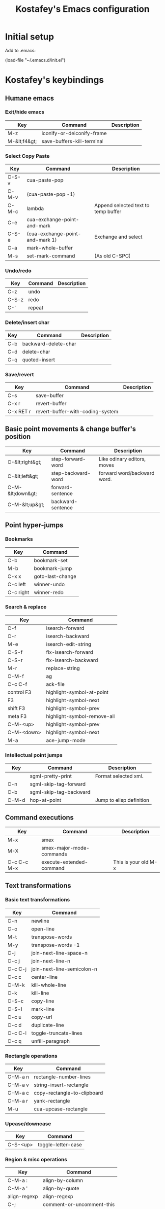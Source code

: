 #+TITLE: Kostafey's Emacs configuration
#+OPTIONS: toc:4 h:4
#+STARTUP: content
* Initial setup

Add to .emacs:

(load-file "~/.emacs.d/init.el")

* Kostafey's keybindings
** Humane emacs
*** Exit/hide emacs
| Key          | Command                    | Description |
|--------------+----------------------------+-------------|
| M-z          | iconify-or-deiconify-frame |             |
| M-&lt;f4&gt; | save-buffers-kill-terminal |             |

#+begin_src emacs-lisp :exports none :padline no
  ;;; key-bindings.el -- A collection of key bindings (default and custom).

  ;;; Commentary:

  ;; Attempting to make emacs a little bit humane.

  ;;=============================================================================
  ;; Exit & iconify emacs
  (global-set-key (kbd "M-z") 'iconify-or-deiconify-frame)    ; Hide emacs frame
  (global-set-key (kbd "M-<f4>") 'save-buffers-kill-terminal)

  ;;=============================================================================
  ;; CUA - the core of the emacs humane ;)
  ;;
  (require 'cua-base)
  (require 'hopper)
  (cua-mode t)
  (setq cua-prefix-override-inhibit-delay 0.1)
  ;;
  ;; Region selection:
  (setq transient-mark-mode t)
#+end_src

*** Select Copy Paste
| Key   | Command                         | Description                         |
|-------+---------------------------------+-------------------------------------|
| C-S-v | cua-paste-pop                   |                                     |
| C-M-v | (cua-paste-pop -1)              |                                     |
| C-M-c | lambda                          | Append selected text to temp buffer |
| C-e   | cua-exchange-point-and-mark     |                                     |
| C-S-e | (cua-exchange-point-and-mark 1) | Exchange and select                 |
| C-a   | mark-whole-buffer               |                                     |
| M-s   | set-mark-command                | (As old C-SPC)                      |

#+begin_src emacs-lisp :exports none
  ;;-----------------------------------------------------------------------------
  (global-set-key (kbd "C-S-v") 'cua-paste-pop)
  (global-set-key (kbd "C-M-v") '(lambda() (interactive) (cua-paste-pop -1)))

  (global-set-key (kbd "C-M-c") '(lambda(beg end) (interactive "r")
                                   (append-to-buffer "temp" beg end)
                                   (save-excursion
                                     (set-buffer "temp")
                                     (insert "\n"))))
  ;;-----------------------------------------------------------------------------
  (global-set-key (kbd "C-e") 'cua-exchange-point-and-mark)
  (global-set-key (kbd "C-S-e") '(lambda() (interactive) (cua-exchange-point-and-mark 1)))
  ;;-----------------------------------------------------------------------------
  (global-set-key (kbd "C-a") 'mark-whole-buffer)
  (global-set-key (kbd "M-s") 'set-mark-command)
  ;;-----------------------------------------------------------------------------
#+end_src

*** Undo/redo
| Key   | Command | Description |
|-------+---------+-------------|
| C-z   | undo    |             |
| C-S-z | redo    |             |
| C-'   | repeat  |             |

#+begin_src emacs-lisp :exports none
  (require 'redo)
  (global-unset-key "\C-_")

  (global-set-key (kbd "C-z") 'undo)              ; Undo C-z
  (global-set-key [(meta backspace)] 'undo)
  (global-set-key (kbd "C-S-z") 'redo)            ; Redo C-S-z

  (global-unset-key (kbd "C-'"))
  (global-set-key (kbd "C-'") 'repeat)
#+end_src

*** Delete/insert char
| Key | Command              | Description |
|-----+----------------------+-------------|
| C-b | backward-delete-char |             |
| C-d | delete-char          |             |
| C-q | quoted-insert        |             |

#+begin_src emacs-lisp :exports none
  (global-set-key "\C-b" 'backward-delete-char)
  (global-set-key "\C-d" 'delete-char)            ; delete
  (global-set-key "\C-q" 'quoted-insert)
  (global-set-key [(delete)] 'delete-char)
#+end_src

*** Save/revert
| Key       | Command                          | Description |
|-----------+----------------------------------+-------------|
| C-s       | save-buffer                      |             |
| C-x r     | revert-buffer                    |             |
| C-x RET r | revert-buffer-with-coding-system |             |

#+begin_src emacs-lisp :exports none
  ;;-----------------------------------------------------------------------------
  (global-set-key (kbd "C-s") 'save-buffer)
  ;; Cancel all changes from last save
  (global-set-key (kbd "C-x r") 'revert-buffer)
  (global-set-key (kbd "C-x RET r") 'revert-buffer-with-coding-system)
#+end_src

#+begin_src emacs-lisp :exports none
  ;;=============================================================================
  ;; Keyboard prefixes
  ;;
  (global-unset-key "\C-\M-a")
  (defvar selected-area-prefix "\C-\M-a")
  (defvar change-buffer-prefix "\C-c\C-b")

  (require 'buffer-navigation)
  (require 'navigation-and-simplify-keys)
  (require 'basic-text-editing)
#+end_src

** Basic point movements & change buffer's position
| Key              | Command            | Description                 |
|------------------+--------------------+-----------------------------|
| C-&lt;right&gt;  | step-forward-word  | Like odinary editors, moves |
| C-&lt;left&gt;   | step-backward-word | forward word/backward word. |
| C-M-&lt;down&gt; | forward-sentence   |                             |
| C-M-&lt;up&gt;   | backward-sentence  |                             |

#+begin_src emacs-lisp :exports none
  ;;=============================================================================
  ;;           Basic point movements & change buffer's position
  ;;
  ;; Physical line navigation:
  ;; move up down end begin over the real visible screen lines
  (require 'physical-line)
  (physical-line-mode 1)

  (global-set-key (kbd "<up>")   'previous-line)
  (global-set-key (kbd "<down>") 'next-line)
  (global-set-key (kbd "<end>")  'end-of-line)
  (global-set-key (kbd "<home>") 'beginning-of-line)
  ;;-----------------------------------------------------------------------------
  (global-set-key (kbd "C-<right>")   'step-forward-word)
  (global-set-key (kbd "C-<left>")    'step-backward-word)
  (global-set-key (kbd "C-S-<right>") 'step-forward-select)
  (global-set-key (kbd "C-S-<left>")  'step-backward-select)
  (put 'step-forward-word 'CUA 'move)
  (put 'step-backward-word 'CUA 'move)
  ;;-----------------------------------------------------------------------------
  (global-set-key (kbd "C-M-<down>") 'forward-sentence)
  (global-set-key (kbd "C-M-<up>") 'backward-sentence)
  ;;-----------------------------------------------------------------------------
  ;; cua-mode in org-mode
  (eval-after-load "org"
    '(progn
      (define-key org-mode-map (kbd "S-<left>") nil)
      (define-key org-mode-map (kbd "S-<right>") nil)
      (define-key org-mode-map (kbd "C-S-<left>") nil)
      (define-key org-mode-map (kbd "C-S-<right>") nil)
      (define-key org-mode-map (kbd "S-<up>") nil)
      (define-key org-mode-map (kbd "S-<down>") nil)
      (define-key org-mode-map (kbd "M-<up>") nil)
      (define-key org-mode-map (kbd "M-<down>") nil)
      (define-key org-mode-map (kbd "M-<left>") nil)
      (define-key org-mode-map (kbd "M-<right>") nil)
      (define-key org-mode-map (kbd "C-a") nil)
      (define-key org-mode-map (kbd "M-a") nil)))

  ;;-----------------------------------------------------------------------------
  (require 'pager)
  ;; Bind scrolling functions from pager library.
  (global-set-key [next]     'pager-page-down)
  (global-set-key [prior]    'pager-page-up)
  ;;-----------------------------------------------------------------------------
  ;; Scrolling without point movement
  (global-set-key (kbd "C-l") 'recenter-top-bottom)

  (if (< emacs-major-version 24)
      (progn
      (global-set-key [(control down)] (lambda () (interactive) (scroll-up 1))) ; [C-down]
      (global-set-key [(control up)] (lambda () (interactive) (scroll-down 1)))) ; [C-up]
    (progn
      (global-set-key [(control down)] 'scroll-up-line) ; [C-down]
      (global-set-key [(control up)] 'scroll-down-line))) ; [C-up]
  ;;
  ;;=============================================================================
#+end_src

** Point hyper-jumps
*** Bookmarks
    | Key       | Command          |
    |-----------+------------------|
    | C-b       | bookmark-set     |
    | M-b       | bookmark-jump    |
    |-----------+------------------|
    | C-x x     | goto-last-change |
    | C-c left  | winner-undo      |
    | C-c right | winner-redo      |
#+begin_src emacs-lisp :exports none
  ;;=============================================================================
  ;;                         Point hyper-jumps
  ;;
  ;;-----------------------------------------------------------------------------
  ; bookmarks
  (global-set-key (kbd "C-b") 'bookmark-set)
  (global-set-key (kbd "M-b") 'bookmark-jump)
  ;;----------------------------------------------------------------------------
  (global-set-key (kbd "C-x x") 'goto-last-change)
#+end_src

*** Search & replace
    | Key        | Command                     |
    |------------+-----------------------------|
    | C-f        | isearch-forward             |
    | C-r        | isearch-backward            |
    | M-e        | isearch-edit-string         |
    | C-S-f      | flx-isearch-forward         |
    | C-S-r      | flx-isearch-backward        |
    |------------+-----------------------------|
    | M-r        | replace-string              |
    |------------+-----------------------------|
    | C-M-f      | ag                          |
    | C-c C-f    | ack-file                    |
    |------------+-----------------------------|
    | control F3 | highlight-symbol-at-point   |
    | F3         | highlight-symbol-next       |
    | shift F3   | highlight-symbol-prev       |
    | meta F3    | highlight-symbol-remove-all |
    | C-M-<up>   | highlight-symbol-prev       |
    | C-M-<down> | highlight-symbol-next       |
    |------------+-----------------------------|
    | M-a        | ace-jump-mode               |
#+begin_src emacs-lisp :exports none
  ;;-----------------------------------------------------------------------------
  ;; Search & replace
  (global-unset-key (kbd "C-f"))
  (global-set-key (kbd "C-f") 'isearch-forward)
  (global-set-key (kbd "C-S-f") 'flx-isearch-forward)
  (global-set-key (kbd "C-r") 'isearch-backward)
  (global-set-key (kbd "C-S-r") 'flx-isearch-backward)
  ;;(global-set-key (kbd "M-e") 'isearch-edit-string) - default

  (global-unset-key (kbd "M-r"))
  (global-set-key (kbd "M-r") 'replace-string)

  ;; (global-set-key (kbd "C-M-f") 'ack) ;; instead of 'rgrep
  (global-set-key (kbd "C-M-f") 'ag)
  (global-set-key (kbd "C-c C-f") 'ack-file)

  (when (require 'highlight-symbol nil 'noerror)
    (eval-after-load "highlight-symbol"
      '(progn
         (global-set-key [(control f3)] 'highlight-symbol-at-point)
         (global-set-key [f3] 'highlight-symbol-next)
         (global-set-key [(shift f3)] 'highlight-symbol-prev)
         (global-set-key [(meta f3)] 'highlight-symbol-remove-all)
         (global-set-key (kbd "C-M-<up>") 'highlight-symbol-prev)
         (global-set-key (kbd "C-M-<down>") 'highlight-symbol-next))))

  (defun kostafey-markdown-mode-hook ()
    (define-key markdown-mode-map (kbd "C-M-<up>") 'highlight-symbol-prev)
    (define-key markdown-mode-map (kbd "C-M-<down>") 'highlight-symbol-next)
    (define-key markdown-mode-map (kbd "<backspace>") nil))
  (add-hook 'markdown-mode-hook 'kostafey-markdown-mode-hook)

  ;; ace-jump-mode
  (global-unset-key (kbd "M-a"))
  (when (require 'ace-jump-mode nil 'noerror)
    (define-key global-map (kbd "M-a") 'ace-jump-mode))
  ;;
  ;;=============================================================================
#+end_src

*** Intellectual point jumps
    | Key   | Command                | Description              |
    |-------+------------------------+--------------------------|
    |       | sgml-pretty-print      | Format selected xml.     |
    | C-n   | sgml-skip-tag-forward  |                          |
    | C-b   | sgml-skip-tag-backward |                          |
    |-------+------------------------+--------------------------|
    | C-M-d | hop-at-point           | Jump to elisp definition |
#+begin_src emacs-lisp :exports none
  ;;=============================================================================
  ;;                           Intellectual point jumps
  ;;
  ;;-----------------------------------------------------------------------------
  ;; html/xml tags navigation
  (defun kostafey-html-mode-hook ()
    (define-key html-mode-map (kbd "C-n") 'sgml-skip-tag-forward)
    (define-key html-mode-map (kbd "C-b") 'sgml-skip-tag-backward))
  (add-hook 'html-mode-hook 'kostafey-html-mode-hook)
  (defun kostafey-nxml-mode-hook ()
    (require 'sgml-mode)
    (define-key nxml-mode-map (kbd "C-n") 'sgml-skip-tag-forward)
    (define-key nxml-mode-map (kbd "C-b") 'sgml-skip-tag-backward))
  (add-hook 'nxml-mode-hook 'kostafey-nxml-mode-hook)
  ;;-----------------------------------------------------------------------------
  ;; elisp goto definition
  (define-key emacs-lisp-mode-map (kbd "C-M-d") 'hop-at-point)
  ;;
  ;;=============================================================================
#+end_src

** Command executions
    | Key         | Command                  | Description          |
    |-------------+--------------------------+----------------------|
    | M-x         | smex                     |                      |
    | M-X         | smex-major-mode-commands |                      |
    | C-c C-c M-x | execute-extended-command | This is your old M-x |
#+begin_src emacs-lisp :exports none
  ;;=============================================================================
  ;;                              Command executions
  ;; smex configuration
  (global-set-key (kbd "M-x") 'smex)
  (global-set-key (kbd "M-X") 'smex-major-mode-commands)
  ;; This is your old M-x.
  (global-set-key (kbd "C-c C-c M-x") 'execute-extended-command)
  ;;
  ;;=============================================================================
#+end_src

** Text transformations
*** Basic text transformations
    | Key     | Command                    |
    |---------+----------------------------|
    | C-n     | newline                    |
    | C-o     | open-line                  |
    |---------+----------------------------|
    | M-t     | transpose-words            |
    | M-y     | transpose-words -1         |
    |---------+----------------------------|
    | C-j     | join-next-line-space-n     |
    | C-c j   | join-next-line-n           |
    | C-c C-j | join-next-line-semicolon-n |
    |---------+----------------------------|
    | C-c c   | center-line                |
    |---------+----------------------------|
    | C-M-k   | kill-whole-line            |
    | C-k     | kill-line                  |
    |---------+----------------------------|
    | C-S-c   | copy-line                  |
    | C-S-l   | mark-line                  |
    | C-c u   | copy-url                   |
    | C-c d   | duplicate-line             |
    |---------+----------------------------|
    | C-c C-l | toggle-truncate-lines      |
    |---------+----------------------------|
    | C-c q   | unfill-paragraph           |
#+begin_src emacs-lisp :exports none
  ;;=============================================================================
  ;;                        Text transformations
  ;;-----------------------------------------------------------------------------
  ;; Basic text transformations
  (global-set-key (kbd "C-n") 'newline)
  (global-set-key (kbd "C-o") 'open-line)
  ;;-----------------------------------------------------------------------------
  ;; Word operations
  (global-set-key (kbd "M-t") 'transpose-words)
  (global-set-key (kbd "M-y") '(lambda() (interactive) (transpose-words -1)))
  ;;-----------------------------------------------------------------------------
  ;; Line operations
  (global-set-key (kbd "C-j") 'join-next-line-space-n)
  (global-set-key (kbd "C-c j") 'join-next-line-n)
  (global-set-key (kbd "C-c C-j") 'join-next-line-semicolon-n)

  (global-set-key (kbd "C-c c") 'center-line)

  (global-set-key (kbd "C-M-k") 'kill-whole-line)
  (global-set-key (kbd "C-k") 'kill-line)

  (global-set-key (kbd "C-S-c") 'copy-line)
  (global-set-key (kbd "C-S-l") 'mark-line)
  (global-set-key (kbd "C-c u") 'copy-url)
  (global-set-key (kbd "C-c d") 'duplicate-line)
  ;; Toggle whether to fold or truncate long lines for the current buffer.
  (global-set-key (kbd "C-c C-l") 'toggle-truncate-lines)
  ;;-----------------------------------------------------------------------------
  ;; Paragraph operations
  (global-set-key (kbd "C-c q")  'unfill-paragraph)
#+end_src

*** Rectangle operations
    | Key     | Command                     |
    |---------+-----------------------------|
    | C-M-a n | rectangle-number-lines      |
    | C-M-a v | string-insert-rectangle     |
    | C-M-a c | copy-rectangle-to-clipboard |
    | C-M-a r | yank-rectangle              |
    | M-u     | cua-upcase-rectangle        |
#+begin_src emacs-lisp :exports none
  ;;-----------------------------------------------------------------------------
  ;; Rectangle operations
  (global-set-key (kbd "C-M-a n") 'rectangle-number-lines)
  (global-set-key (kbd "C-M-a v") 'string-insert-rectangle)
  (global-set-key (kbd "C-M-a c") 'copy-rectangle-to-clipboard)
  (global-set-key (kbd "C-M-a r") 'yank-rectangle)
  ;(global-set-key (kbd "M-u") 'cua-upcase-rectangle) - default
#+end_src

*** Upcase/downcase
    | Key      | Command            |
    |----------+--------------------|
    | C-S-<up> | toggle-letter-case |
#+begin_src emacs-lisp :exports none
  ;;-----------------------------------------------------------------------------
  ;; Upcase/downcase
  (global-set-key (kbd "C-S-<up>") 'toggle-letter-case)
  ;; (global-unset-key "\C-\M-c")
  (global-set-key (kbd "C-M-a l") 'downcase-region)
  (global-set-key (kbd "C-M-a d") 'downcase-region)
  (global-set-key (kbd "C-M-a u") 'upcase-region)
  (global-set-key (concat selected-area-prefix "u") 'upcase-region)
  (global-set-key (concat selected-area-prefix "l") 'downcase-region)
#+end_src

*** Region & misc operations
    | Key          | Command                   |
    |--------------+---------------------------|
    | C-M-a :      | align-by-column           |
    | C-M-a '      | align-by-quote            |
    | align-regexp | align-regexp              |
    |--------------+---------------------------|
    | C-;          | comment-or-uncomment-this |
    | C-/          | comment-or-uncomment-this |
    |--------------+---------------------------|
    | C-`          | u:en/ru-recode-region     |
    |--------------+---------------------------|
    | C-M-R        | replace-regexp            |
    | M-R          | query-replace             |
    | C-M-a k      | keep-lines                |
    | C-M-a f      | flush-lines               |
#+begin_src emacs-lisp :exports none
  ;;-----------------------------------------------------------------------------
  ;; Region & misc operations
  (global-set-key (kbd "C-M-a :") 'align-by-column)
  (global-set-key (kbd "C-M-a '") 'align-by-quote)
  (global-set-key (kbd "C-M-a a") 'align-regexp)

  (global-set-key (kbd "C-;") 'comment-or-uncomment-this)
  (global-set-key (kbd "C-/") 'comment-or-uncomment-this)

  (global-set-key (kbd "C-`") 'u:en/ru-recode-region)

  (global-set-key (kbd "C-M-R") 'replace-regexp)
  (global-set-key (kbd "M-R") 'query-replace)
  (global-set-key (kbd "C-M-a k") 'keep-lines)
  (global-set-key (kbd "C-M-a f") 'flush-lines)
  ;;
  ;;=============================================================================

  ;;=============================================================================
  ;; Meta - Навигация
  ;;=============================================================================
  (global-set-key "\M-g" 'goto-line)
  ;;l - влево j - вправо i - вверх k - вниз
  (global-set-key "\M-i" 'previous-line)
  (global-set-key "\M-k" 'next-line)
  (global-set-key "\M-j" 'backward-char)
  (global-set-key "\M-l" 'forward-char)

  (global-set-key "\C-cr" 'reposition-window)
  (global-unset-key "\M-\C-l")
  (global-set-key "\M-\C-j" 'backward-word)
  (global-set-key "\M-\C-l" 'forward-word)

  (global-set-key "\M-o" 'end-of-line)
  (global-set-key "\M-u" 'beginning-of-line)

  (global-set-key "\M-m" 'scroll-up)
  (global-set-key "\M-," 'scroll-down)

  (global-set-key "\M-M" '(lambda () (interactive) (scroll-up 1)))
  (global-set-key "\M-<" '(lambda () (interactive) (scroll-down 1)))

  ;;=============================================================================
  ;; Look changes
  ;;
  (global-set-key [(meta return)] 'toggle-fullscreen)
  ;; Folding
  (global-set-key [(control meta tab)] 'fold-dwim-toggle-selective-display)
  ;; Change font size
  (global-set-key (kbd "C-+")      '(lambda nil (interactive) (djcb-zoom 1)))
  (global-set-key [C-kp-add]       '(lambda nil (interactive) (djcb-zoom 1)))
  (global-set-key (kbd "C--")      '(lambda nil (interactive) (djcb-zoom -1)))
  (global-set-key [C-kp-subtract]  '(lambda nil (interactive) (djcb-zoom -1)))
  ;;
  ;;=============================================================================

  ;;=============================================================================
  ;; Gathering information
  ;;
  (global-set-key (kbd "C-?") 'describe-char)
  (global-set-key "\C-\M-a\C-c" 'count-words-region)
  (global-set-key (kbd "M-p") 'copy-to-clipboard-buffer-file-path)
  (global-set-key (kbd "M-f") 'copy-to-clipboard-buffer-file-name)
  ;;
  ;;=============================================================================

  ;;=============================================================================
  ;; Buffers navigation
  ;;
  (global-set-key (kbd "C-w") 'prh:kill-current-buffer)
  (defun kostafey-magit-mode-hook ()
    (define-key magit-mode-map (kbd "C-w") 'prh:kill-current-buffer))
  (add-hook 'magit-mode-hook 'kostafey-magit-mode-hook)

  (global-set-key (kbd "C-c w") 'kill-other-buffers)

  (global-set-key (kbd "C-x w") 'kill-buffer)
  (global-set-key (kbd "C-c k") 'delete-this-buffer-and-file)

  ;; (global-set-key (kbd "C-x <right>") 'next-buffer) - default
  ;; (global-set-key (kbd "C-x <left>") 'previous-buffer) - default

  (global-set-key [(control next)] 'next-buffer)      ; C-Page Up
  (global-set-key [(control prior)] 'previous-buffer) ; C-Page Down

  ;;-----------------------------------------------------------------------------
  ;; tabbar - switch buffers by tabs
  (global-set-key [(shift super left)] 'tabbar-backward-tab)
  (global-set-key [(shift super right)] 'tabbar-forward-tab)
  ;;-----------------------------------------------------------------------------
  ;; ido - switch buffers by completiotion
  (require 'ido)
  (ido-mode t)
  (global-set-key (kbd "C-x C-f") 'ido-find-file)
  (global-set-key (kbd "C-c f") 'ido-choose-from-recentf)
  (global-set-key (kbd "C-x f") ; the plain prompt for file path
                  '(lambda () (interactive)
                     (find-file (read-from-minibuffer "Enter file path: "))))
  (global-set-key (kbd "C-x C-r") 'sudo-edit)
  (global-set-key (kbd "C-x b") 'ido-switch-buffer)
  (global-set-key (concat change-buffer-prefix "b") 'switch-to-buffer)
  ;;-----------------------------------------------------------------------------
  ;; ibuffer - list of all buffers
  (global-set-key (kbd "C-x C-b") 'ibuffer)
  ;;-----------------------------------------------------------------------------
  (require 'bs) ;; other list of buffers
  (global-set-key (kbd "C-x C-n") 'bs-show)
  ;;-----------------------------------------------------------------------------
  ;; buffers shortcuts
  (global-set-key (concat selected-area-prefix "\C-e")
                  '(lambda () (interactive) (find-file "~/.emacs.d/init.el")))
  (global-set-key (concat change-buffer-prefix "e")
                  '(lambda () (interactive) (find-file "~/.emacs.d/init.el")))

  (global-set-key "\C-x\C-c" 'switch-to-temp-buffer)
  (global-set-key (concat change-buffer-prefix "t") 'switch-to-temp-buffer)

  (global-set-key (concat change-buffer-prefix "p")
                  '(lambda () (interactive) (find-file "~/.org.gpg")))
  (global-set-key (concat change-buffer-prefix "k")
                  '(lambda () (interactive) (find-file "~/.keys.org")))
  (global-set-key (concat change-buffer-prefix "k")
                  '(lambda () (interactive) (find-file "~/.keys.org")))
  (global-set-key (kbd "C-x m")
                  '(lambda () (interactive) (switch-to-buffer "*Messages*")))

  (global-set-key (kbd "C-x t") 'visit-term-buffer)
  (global-set-key (kbd "C-c g") 'google)
  (global-set-key (kbd "C-x g") 'goto-url)
  (global-set-key (kbd "C-c C-g") '(lambda () (interactive) (google -1)))
  ;;
  ;;=============================================================================

  ;;=============================================================================
  ;; Windows navigation
  ;;
  (global-unset-key "\C-u")
  (global-set-key "\C-u" 'swap-windows)

  (global-unset-key (kbd "M-m"))
  (global-set-key (kbd "M-m") 'mirror-window)

  (global-set-key [(control tab)] 'other-window) ; C-tab switchs to a next window
  (windmove-default-keybindings 'meta)           ; M-up/down/left/right

  (defun kostafey-markdown-mode-hook ()
    (define-key markdown-mode-map (kbd "M-<left>") nil)
    (define-key markdown-mode-map (kbd "M-<right>") nil))
  (add-hook 'markdown-mode-hook 'kostafey-markdown-mode-hook)

  (global-set-key (kbd "M-<left>") 'meta-left)
  (global-set-key (kbd "M-<right>") 'meta-right)

  (global-set-key (kbd "s-<left>") 'shrink-window-horizontally)
  (global-set-key (kbd "s-<right>") 'enlarge-window-horizontally)
  (global-set-key (kbd "s-<down>") 'shrink-window)
  (global-set-key (kbd "s-<up>") 'enlarge-window)
  ;;
  ;;=============================================================================

  ;;=============================================================================
  ;; Modes enabling
  ;;
  ;; auto-complete-mode
  (define-key ac-mode-map (kbd "C-SPC") 'auto-complete) ;; to 'set-mark-command use M-s instead
  (define-key ac-complete-mode-map [next] 'ac-page-next)
  (define-key ac-complete-mode-map [prior] 'ac-page-previous)
  (define-key ac-complete-mode-map (kbd "C-f") 'ac-isearch)

  (global-set-key [f1] 'psw-switch-buffer)
  (global-set-key (kbd "C-S-n") 'psw-switch-projectile-files)
  (global-set-key (kbd "s-q") 'psw-navigate-files)
  (eval-after-load "eassist"
    '(global-set-key [f2] 'psw-switch-function))
  ;; (global-set-key [f7] 'ispell-buffer); проверить орфографию в текущем буфере
  ;; (global-set-key [f8] 'ispell-region); 'ispell-word
  (global-set-key [f4] 'shell)
  (global-set-key [f5] 'bookmark-set)
  (global-set-key [f6] 'bookmark-jump)
  (global-set-key [f7] 'auto-complete-mode)
  (require 'reencoding-file)
  (global-set-key [f8] 'recode-buffer-rotate-ring)
  (global-set-key [f9] 'auto-fill-mode); вкл/выкл автозаполнения
  (global-set-key [f10] 'flyspell-english)
  (global-set-key [f11] 'flyspell-russian)
  (global-set-key [f12] 'flyspell-mode); вкл/выкл проверки орфографии "на ходу"

  ;; yasnippet
  (defvar yasnippet-prefix "\C-y")
  (global-unset-key yasnippet-prefix)
  (global-set-key (concat yasnippet-prefix "n") 'yas/new-snippet)
  (global-set-key (concat yasnippet-prefix "f") 'yas/find-snippets)
  (global-set-key (concat yasnippet-prefix "v") 'yas/visit-snippet-file)
  (global-set-key (concat yasnippet-prefix "r") 'yas/reload-all)

  (global-set-key (kbd "S-<tab>") 'open-line-or-yas)
  (global-set-key (kbd "C-S-<tab>") 'yas-prev-field)
  ;;
  ;;=============================================================================
#+end_src

*** Paredit customization
    | Key         | Command                              | Description               |
    |-------------+--------------------------------------+---------------------------|
    | M-S-(       | paredit-wrap-round                   | (foo  #bar baz)           |
    |             |                                      | --->                      |
    |             |                                      | (foo (#bar) baz)          |
    |-------------+--------------------------------------+---------------------------|
    | M-S-s       | paredit-splice-sexp                  | (foo (bar# baz) quux)     |
    |             |                                      | --->                      |
    |             |                                      | (foo bar# baz quux)       |
    |-------------+--------------------------------------+---------------------------|
    | C-S-)       | paredit-forward-slurp-sexp           | (foo (bar #baz) quux zot) |
    |             |                                      | --->                      |
    |             |                                      | (foo (bar #baz quux) zot) |
    |-------------+--------------------------------------+---------------------------|
    | C-S-}       | paredit-forward-barf-sexp            | (foo (bar #baz quux) zot) |
    |             |                                      | --->                      |
    |             |                                      | (foo (bar #baz) quux zot) |
    |-------------+--------------------------------------+---------------------------|
    | C-S-(       | paredit-backward-slurp-sexp          | (foo bar (baz# quux) zot) |
    |             |                                      | --->                      |
    |             |                                      | (foo (bar baz# quux) zot) |
    |-------------+--------------------------------------+---------------------------|
    | C-S-{       | paredit-backward-barf-sexp           | (foo (bar baz #quux) zot) |
    |             |                                      | --->                      |
    |             |                                      | (foo bar (baz #quux) zot) |
    |-------------+--------------------------------------+---------------------------|
    | ESC <up>    | paredit-splice-sexp-killing-backward | (foo (bar #(sqrt n)))     |
    |             |                                      | -->                       |
    |             |                                      | (foo #(sqrt n))           |
    |-------------+--------------------------------------+---------------------------|
    | M-s-<right> | transpose-sexps                      |                           |
    | M-s-<left>  | (transpose-sexps -1)                 |                           |
    |-------------+--------------------------------------+---------------------------|
#+begin_src emacs-lisp :exports none
  ;;============================================================================
  ;; Paredit customization
  ;;
  (put 'paredit-forward 'CUA 'move)
  (eval-after-load "paredit"
    '(progn
      (define-key paredit-mode-map (kbd "C-M-f") nil)
      (define-key paredit-mode-map (kbd "C-<left>") nil)  ; C-}
      (define-key paredit-mode-map (kbd "C-M-<left>") nil)
      (define-key paredit-mode-map (kbd "C-<right>") nil) ; C-)
      (define-key paredit-mode-map (kbd "C-M-<right>") nil)
      (define-key paredit-mode-map (kbd "C-M-<up>") nil)
      (define-key paredit-mode-map (kbd "M-<up>") nil)
      (define-key paredit-mode-map (kbd "M-<down>") nil)
      (define-key paredit-mode-map (kbd "C-j") nil)
      (define-key paredit-mode-map (kbd "C-S-M-n") 'paredit-newline)
      (define-key paredit-mode-map (kbd "C-d") nil)
      (define-key paredit-mode-map (kbd "<delete>") nil)
      (define-key paredit-mode-map (kbd "<DEL>") nil)
      (define-key paredit-mode-map (kbd "<deletechar>") nil)
      (define-key paredit-mode-map (kbd "<backspace>") nil)
      (define-key paredit-mode-map (kbd "M-r") nil)
      (define-key paredit-mode-map (kbd "M-C-'") 'paredit-raise-sexp)
      (define-key paredit-mode-map (kbd ")") 'nil)
      (define-key paredit-mode-map (kbd "]") 'nil)
      (define-key paredit-mode-map (kbd "\\") 'nil)
      (define-key paredit-mode-map (kbd "\"") 'nil)
      ;;(define-key paredit-mode-map (kbd "M-q") 'nil)
      (define-key paredit-mode-map (kbd "C-M-d") 'nil)
      (define-key paredit-mode-map (kbd "M-q") 'nil)
      ))

  (global-set-key [(meta super right)] 'transpose-sexps)
  (global-set-key [(meta super left)] (lambda () (interactive) (transpose-sexps -1)))
  ;;
  ;;============================================================================
#+end_src

** IDE
    | Key   | Command                  | Description                          |
    |-------+--------------------------+--------------------------------------|
    | s-s   | sr-speedbar-toggle       |                                      |
    | C-x B | semantic-mrub-switch-tag | Backward after semantic-ia-fast-jump |

*** Speedbar
#+begin_src emacs-lisp :exports none
  ;; speedbar
  (global-set-key (kbd "s-s") 'sr-speedbar-toggle)

  ;;=============================================================================
  ;; ecb
  (global-set-key (kbd "\e M-l") 'ecb-toggle-ecb-windows)
  (global-set-key (kbd "M-w") 'ecb-toggle-ecb-windows)
  ;; (global-set-key (kbd "C-x C-a") 'ecb-activate)
  (global-set-key (kbd "C-x C-q") 'ecb-deactivate)
  ;; (global-set-key "\M-m" 'ecb-goto-window-methods)
  ;;
  ;;=============================================================================
#+end_src
*** Java
#+begin_src emacs-lisp :exports none
  ;;=============================================================================
  ;; Mode keys & programming language specific keys.
  ;;
  ;;----------------------------------------------------------------------
  ;; Java
  (defun kostafey-java-mode-hook ()
    (define-key java-mode-map (kbd "C-a") nil)
    (define-key java-mode-map (kbd "C-h j") 'javadoc-lookup)
    (define-key java-mode-map (kbd "C-<f1>") 'javadoc-lookup)
    (define-key java-mode-map (kbd "C-M-d") 'hop-at-point))
  (add-hook 'java-mode-hook 'kostafey-java-mode-hook)

  (global-set-key (kbd "C-<f10>") 'tomcat-toggle)
  (global-set-key (kbd "C-<f9>") 'maven-tomcat-deploy)
#+end_src
*** Lisp
#+begin_src emacs-lisp :exports none
  ;;----------------------------------------------------------------------
  ;; lisp
  (global-set-key (kbd "M-e") 'eval-print-last-sexp)
#+end_src
*** Clojure
#+begin_src emacs-lisp :exports none
  ;;----------------------------------------------------------------------
  ;; CIDER - Nrepl.el
  ;;
  (global-unset-key (kbd "C-n"))
  (defun kostafey-clojure-mode-hook ()
    (define-key clojure-mode-map (kbd "C-c C-p") 'cider-pprint-eval-last-sexp)
    (define-key clojure-mode-map (kbd "C-n j") 'cider-jack-in)
    (define-key clojure-mode-map (kbd "C-n e b") 'cider-eval-buffer)
    (define-key clojure-mode-map (kbd "C-x C-e") 'cider-eval-last-sexp)
    (define-key clojure-mode-map (kbd "C-n q") 'cider-quit)
    (define-key clojure-mode-map (kbd "C-h j") 'javadoc-lookup)
    (define-key clojure-mode-map (kbd "C-M-d") 'hop-at-point)
    (define-key clojure-mode-map (kbd "C-c C-l") nil)
    (define-key clojure-mode-map (kbd "C-c C-f") nil)
    (define-key clojure-mode-map (kbd "C-c C-f") 'ack-file))
  (add-hook 'clojure-mode-hook 'kostafey-clojure-mode-hook)
  (global-set-key (kbd "C-<f5>") 'initialize-cljs-repl)
#+end_src
*** Lua
    | Key     | Command                  |
    |---------+--------------------------|
    | C-c C-l | lua-send-buffer          |
    | C-c C-f | lua-search-documentation |
    | C-c C-c | lua-send-current-line    |
    | M-e     | lua-send-region          |
#+begin_src emacs-lisp :exports none
  (defun kostafey-lua-mode-hook ()
    (define-key lua-mode-map (kbd "C-c C-c") 'lua-send-current-line)
    (define-key lua-mode-map (kbd "M-e") 'lua-send-region)
    (define-key lua-mode-map (kbd "C-x C-e") 'lua-eval-last-expr)
    (define-key lua-mode-map (kbd "C-M-<right>") 'lua-goto-forward)
    (define-key lua-mode-map (kbd "C-M-<left>") 'lua-goto-backward)
    (define-key lua-mode-map (kbd "C-M-S-<right>") 'lua-goto-forward-select)
    (define-key lua-mode-map (kbd "C-M-S-<left>") 'lua-goto-backward-select))
  (add-hook 'lua-mode-hook 'kostafey-lua-mode-hook)
#+end_src
*** Scala
    | Key       | Command                | Description                              |
    |-----------+------------------------+------------------------------------------|
    | C-c C-v s | ensime-sbt-switch      | Switch to the sbt shell                  |
    | C-c C-v z | ensime-inf-switch      | Start/switch to scala REPL               |
    | C-c C-v b | ensime-inf-eval-buffer | Send whole buffer to Scala interpreter   |
    | C-c C-r   | ensime-inf-eval-region | Send current region to Scala interpreter |
    | M-e       | ensime-inf-eval-region | Send current region to Scala interpreter |
    | C-x C-e   | eval-last-scala-expr   |                                          |
#+begin_src emacs-lisp :exports none
  ;;----------------------------------------------------------------------
  ;; ENSIME
  ;;
  (defun kostafey-ensime-mode-hook ()
      (define-key ensime-mode-map (kbd "C-c C-r") 'ensime-inf-eval-region)
      (define-key ensime-mode-map (kbd "M-e") 'ensime-inf-eval-region)
      (define-key ensime-mode-map (kbd "C-c C-v b") 'ensime-inf-eval-buffer)
      (define-key ensime-mode-map (kbd "C-x C-e") 'eval-last-scala-expr))
  (add-hook 'ensime-mode-hook 'kostafey-ensime-mode-hook)
#+end_src

#+begin_src emacs-lisp :exports none
  ;;----------------------------------------------------------------------
  ;; SQL
  ;;
  (when (require 'ejc-sql nil 'noerror)
    (eval-after-load "ejc-sql"
      '(progn
         (global-set-key (kbd "C-x <up>") 'ejc-show-last-result)
         (global-set-key (kbd "C-x C-s") 'ejc-switch-to-sql-editor-buffer))))
  ;;
  ;;----------------------------------------------------------------------
  ;; Magit & ahg
  ;;
  (global-unset-key (kbd "M-w"))
  (eval-after-load "version-control"
    '(progn
       (global-set-key (kbd "M-w") 'get-vc-status)))

  (eval-after-load "ahg"
    '(progn
       (define-key ahg-status-mode-map [tab] 'ahg-status-diff)))
  ;;
  ;;----------------------------------------------------------------------
  ;; multiple-cursors
  ;;
  (when (require 'multiple-cursors nil 'noerror)
    ;; When you have an active region that spans multiple lines, the following will
    ;; add a cursor to each line:
    (global-set-key (kbd "C-S-m") 'mc/edit-lines)
    ;; When you want to add multiple cursors not based on continuous lines, but
    ;; based on keywords in the buffer, use:
    (global-set-key (kbd "C->") 'mc/mark-next-like-this)
    (global-set-key (kbd "C-<") 'mc/mark-previous-like-this)
    (global-set-key (kbd "C-c C-<") 'mc/mark-all-like-this))
  ;;
  ;;=============================================================================

  ;;=============================================================================
  ;;                               Mouse
  ;;
  ;; Select by mouse and shift
  ;;-----------------------------------------------------------------------------
  ;; shift + click select region
  (define-key global-map (kbd "<S-down-mouse-1>") 'ignore) ; turn off font dialog
  (define-key global-map (kbd "<S-mouse-1>") '(lambda (e)
                                                (interactive "e")
                                                (if (not mark-active)
                                                    (cua-set-mark))
                                                (mouse-set-point e)))
  ;;-----------------------------------------------------------------------------
  ;; ctrl + shift + click select rectange region
  (global-unset-key (kbd "<C-S-down-mouse-1>"))
  (global-set-key (kbd "<C-S-mouse-1>") 'hkb-mouse-mark-cua-rectangle)
  (define-key cua--rectangle-keymap (kbd "<C-S-mouse-1>") 'hkb-mouse-mark-cua-rectangle)
  (global-set-key (kbd "<C-down-mouse-1>") 'hop-by-mouse)
  ;;
  ;;=============================================================================

  (provide 'key-bindings)
#+end_src

** Menu
*** header_name
    | Key | Command     | Description |
    |-----+-------------+-------------|
    | M-` | tmm-menubar | Text menu   |

** Org-mode
*** Time schedule
    | Key         | Command          | Description                         |
    |-------------+------------------+-------------------------------------|
    | C-c C-t     | org-todo         | Change the TODO state of an item    |
    | C-c C-x C-i | org-clock-in     | Start the clock on the current item |
    | C-c C-x C-o | org-clock-out    | Stop the currently running clock    |
    | C-c C-x C-r | org-clock-report | Create a table containing a report  |
    |             |                  | about clocked time                  |
** Emacs OS
*** elfeed
#+begin_src emacs-lisp :exports none
   ;; see https://github.com/skeeto/elfeed for details.
   (global-set-key (kbd "M-<f2>") 'elfeed)
#+end_src
